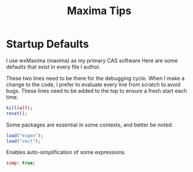 #+title: Maxima Tips

* Startup Defaults

I use wxMaxima (maxima) as my primary CAS software Here are some defaults that exist in
every file I author.

These two lines need to be there for the debugging cycle. When I make a change
to the code, I prefer to evaluate every line from scratch to avoid bugs. These
lines need to be added to the top to ensure a fresh start each time.

#+begin_src maxima
kill(all);
reset();
#+end_src

Some packages are essential in some contexts, and better be noted:
#+begin_src maxima
load("eigen");
load("vect");
#+end_src

Enables auto-simplification of some expressions.
#+begin_src maxima
simp: true;
#+end_src

